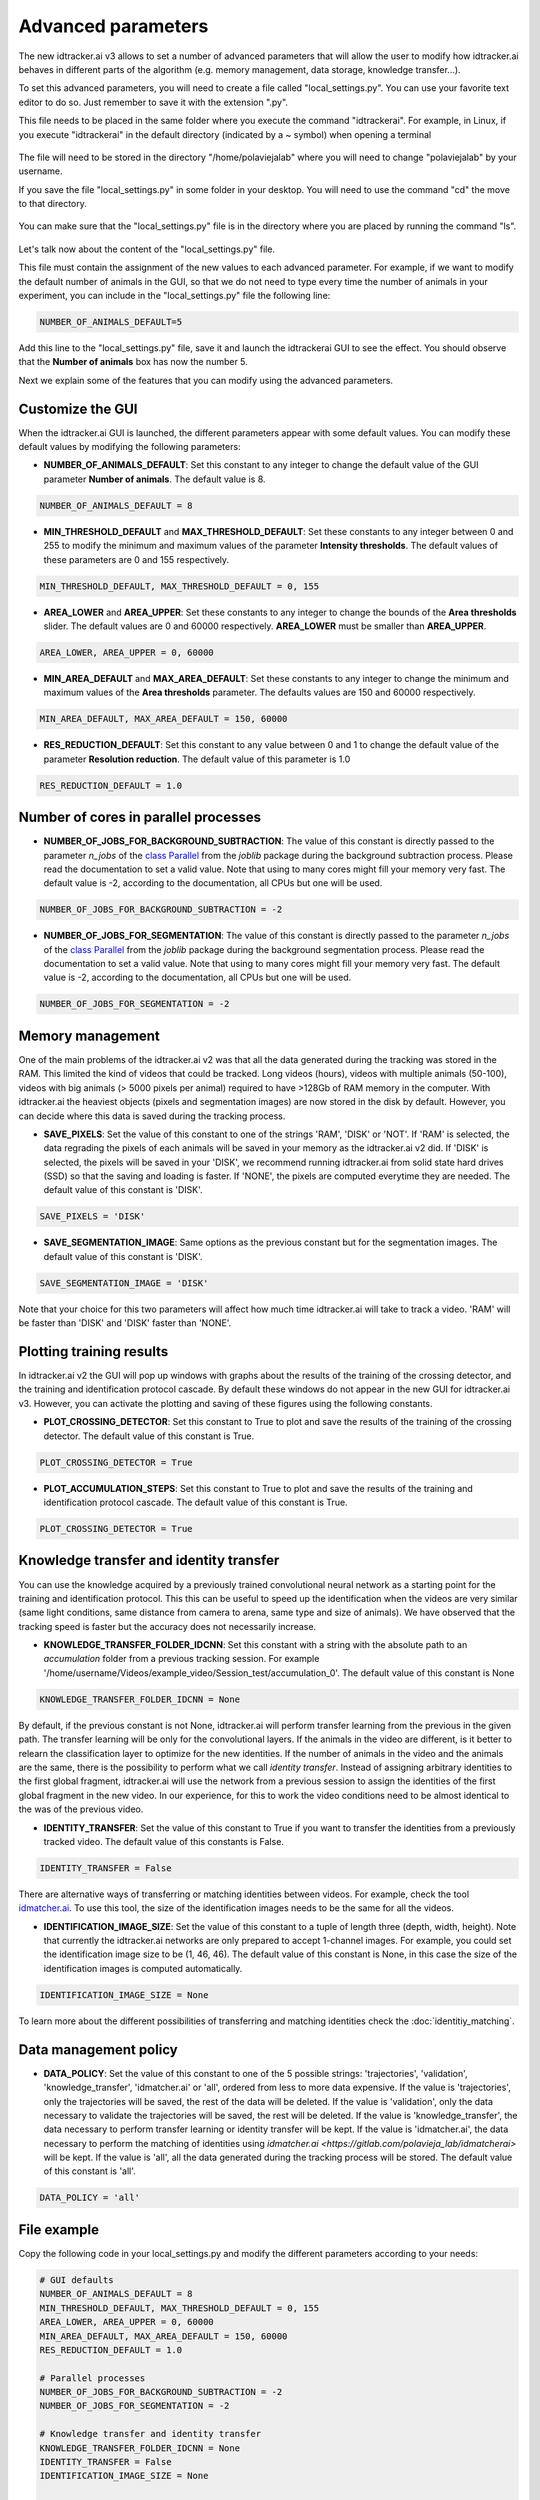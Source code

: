 Advanced parameters
===================

The new idtracker.ai v3 allows to set a number of advanced parameters that will allow the user to modify how idtracker.ai behaves in different parts of the algorithm (e.g. memory management, data storage, knowledge transfer...).

To set this advanced parameters, you will need to create a file called "local_settings.py". You can use your favorite text editor to do so. Just remember to save it with the extension ".py".

This file needs to be placed in the same folder where you execute the command "idtrackerai". For example, in Linux, if you execute "idtrackerai" in the default directory (indicated by a ~ symbol) when opening a terminal

.. figure:: ./_static/advanced_parameters/running_from_home.png
   :scale: 100 %
   :align: center
   :alt: running from home

The file will need to be stored in the directory "/home/polaviejalab" where you will need to change "polaviejalab" by your username.

If you save the file "local_settings.py" in some folder in your desktop. You will need to use the command "cd" the move to that directory.

.. figure:: ./_static/advanced_parameters/running_from_other_folder.png
   :scale: 100 %
   :align: center
   :alt: running from other folder

You can make sure that the "local_settings.py" file is in the directory where you are placed by running the command "ls".

.. figure:: ./_static/advanced_parameters/check_local_settings.png
   :scale: 100 %
   :align: center
   :alt: check local settings

Let's talk now about the content of the "local_settings.py" file.

This file must contain the assignment of the new values to each advanced parameter. For example, if we want to modify the default number of animals in the GUI, so that we do not need to type every time the number of animals in your experiment, you can include in the "local_settings.py" file the following line:

.. code-block:: python

    NUMBER_OF_ANIMALS_DEFAULT=5

Add this line to the "local_settings.py" file, save it and launch the idtrackerai GUI to see the effect. You should observe that the **Number of animals** box has now the number 5.

Next we explain some of the features that you can modify using the advanced parameters.

Customize the GUI
*****************
When the idtracker.ai GUI is launched, the different parameters appear with some default values. You can modify these default values by modifying the following parameters:

- **NUMBER_OF_ANIMALS_DEFAULT**: Set this constant to any integer to change the default value of the GUI parameter **Number of animals**. The default value is 8.

.. code-block:: python

    NUMBER_OF_ANIMALS_DEFAULT = 8

- **MIN_THRESHOLD_DEFAULT** and **MAX_THRESHOLD_DEFAULT**: Set these constants to any integer between 0 and 255 to modify the minimum and maximum values of the parameter **Intensity thresholds**. The default values of these parameters are 0 and 155 respectively.

.. code-block:: python

    MIN_THRESHOLD_DEFAULT, MAX_THRESHOLD_DEFAULT = 0, 155

- **AREA_LOWER** and **AREA_UPPER**: Set these constants to any integer to change the bounds of the **Area thresholds** slider. The default values are 0 and 60000 respectively. **AREA_LOWER** must be smaller than **AREA_UPPER**.

.. code-block:: python

    AREA_LOWER, AREA_UPPER = 0, 60000

- **MIN_AREA_DEFAULT** and **MAX_AREA_DEFAULT**: Set these constants to any integer to change the minimum and maximum values of the **Area thresholds** parameter. The defaults values are 150 and 60000 respectively.

.. code-block:: python

    MIN_AREA_DEFAULT, MAX_AREA_DEFAULT = 150, 60000

- **RES_REDUCTION_DEFAULT**: Set this constant to any value between 0 and 1 to change the default value of the parameter **Resolution reduction**. The default value of this parameter is 1.0

.. code-block:: python

    RES_REDUCTION_DEFAULT = 1.0

Number of cores in parallel processes
*************************************
- **NUMBER_OF_JOBS_FOR_BACKGROUND_SUBTRACTION**: The value of this constant is directly passed to the parameter *n_jobs* of the `class Parallel <https://joblib.readthedocs.io/en/latest/generated/joblib.Parallel.html>`_ from the *joblib* package during the background subtraction process. Please read the documentation to set a valid value. Note that using to many cores might fill your memory very fast. The default value is -2, according to the documentation, all CPUs but one will be used.

.. code-block:: python

    NUMBER_OF_JOBS_FOR_BACKGROUND_SUBTRACTION = -2

- **NUMBER_OF_JOBS_FOR_SEGMENTATION**: The value of this constant is directly passed to the parameter *n_jobs* of the `class Parallel <https://joblib.readthedocs.io/en/latest/generated/joblib.Parallel.html>`_ from the *joblib* package during the background segmentation process. Please read the documentation to set a valid value. Note that using to many cores might fill your memory very fast. The default value is -2, according to the documentation, all CPUs but one will be used.

.. code-block:: python

    NUMBER_OF_JOBS_FOR_SEGMENTATION = -2

Memory management
*****************
One of the main problems of the idtracker.ai v2 was that all the data generated during the tracking was stored in the RAM. This limited the kind of videos that could be tracked. Long videos (hours), videos with multiple animals (50-100), videos with big animals (> 5000 pixels per animal) required to have >128Gb of RAM memory in the computer. With idtracker.ai the heaviest objects (pixels and segmentation images) are now stored in the disk by default. However, you can decide where this data is saved during the tracking process.

- **SAVE_PIXELS**: Set the value of this constant to one of the strings 'RAM', 'DISK' or 'NOT'. If 'RAM' is selected, the data regrading the pixels of each animals will be saved in your memory as the idtracker.ai v2 did. If 'DISK' is selected, the pixels will be saved in your 'DISK', we recommend running idtracker.ai from solid state hard drives (SSD) so that the saving and loading is faster. If 'NONE', the pixels are computed everytime they are needed. The default value of this constant is 'DISK'.

.. code-block:: python

    SAVE_PIXELS = 'DISK'

- **SAVE_SEGMENTATION_IMAGE**: Same options as the previous constant but for the segmentation images. The default value of this constant is 'DISK'.

.. code-block:: python

    SAVE_SEGMENTATION_IMAGE = 'DISK'

Note that your choice for this two parameters will affect how much time idtracker.ai will take to track a video. 'RAM' will be faster than 'DISK' and 'DISK' faster than 'NONE'.

Plotting training results
*************************

In idtracker.ai v2 the GUI will pop up windows with graphs about the results of the training of the crossing detector, and the training and identification protocol cascade. By default these windows do not appear in the new GUI for idtracker.ai v3. However, you can activate the plotting and saving of these figures using the following constants.

- **PLOT_CROSSING_DETECTOR**: Set this constant to True to plot and save the results of the training of the crossing detector. The default value of this constant is True.

.. code-block:: python

    PLOT_CROSSING_DETECTOR = True

- **PLOT_ACCUMULATION_STEPS**: Set this constant to True to plot and save the results of the training and identification protocol cascade. The default value of this constant is True.

.. code-block:: python

    PLOT_CROSSING_DETECTOR = True

Knowledge transfer and identity transfer
****************************************

You can use the knowledge acquired by a previously trained convolutional neural network as a starting point for the training and identification protocol. This this can be useful to speed up the identification when the videos are very similar (same light conditions, same distance from camera to arena, same type and size of animals). We have observed that the tracking speed is faster but the accuracy does not necessarily increase.

- **KNOWLEDGE_TRANSFER_FOLDER_IDCNN**: Set this constant with a string with the absolute path to an *accumulation* folder from a previous tracking session. For example '/home/username/Videos/example_video/Session_test/accumulation_0'. The default value of this constant is None

.. code-block:: python

    KNOWLEDGE_TRANSFER_FOLDER_IDCNN = None

By default, if the previous constant is not None, idtracker.ai will perform transfer learning from the previous in the given path. The transfer learning will be only for the convolutional layers. If the animals in the video are different, is it better to relearn the classification layer to optimize for the new identities. If the number of animals in the video and the animals are the same, there is the possibility to perform what we call *identity transfer*. Instead of assigning arbitrary identities to the first global fragment, idtracker.ai will use the network from a previous session to assign the identities of the first global fragment in the new video. In our experience, for this to work the video conditions need to be almost identical to the was of the previous video.

- **IDENTITY_TRANSFER**: Set the value of this constant to True if you want to transfer the identities from a previously tracked video. The default value of this constants is False.

.. code-block:: python

    IDENTITY_TRANSFER = False

There are alternative ways of transferring or matching identities between videos. For example, check the tool `idmatcher.ai <https://gitlab.com/polavieja_lab/idmatcherai>`_. To use this tool, the size of the identification images needs to be the same for all the videos.

- **IDENTIFICATION_IMAGE_SIZE**: Set the value of this constant to a tuple of length three (depth, width, height). Note that currently the idtracker.ai networks are only prepared to accept 1-channel images. For example, you could set the identification image size to be (1, 46, 46). The default value of this constant is None, in this case the size of the identification images is computed automatically.

.. code-block:: python

    IDENTIFICATION_IMAGE_SIZE = None

To learn more about the different possibilities of transferring and matching identities check the :doc:`identitiy_matching`.

Data management policy
**********************
- **DATA_POLICY**: Set the value of this constant to one of the 5 possible strings: 'trajectories', 'validation', 'knowledge_transfer', 'idmatcher.ai' or 'all', ordered from less to more data expensive. If the value is 'trajectories', only the trajectories will be saved, the rest of the data will be deleted. If the value is 'validation', only the data necessary to validate the trajectories will be saved, the rest will be deleted. If the value is 'knowledge_transfer', the data necessary to perform transfer learning or identity transfer will be kept. If the value is 'idmatcher.ai', the data necessary to perform the matching of identities using `idmatcher.ai <https://gitlab.com/polavieja_lab/idmatcherai>` will be kept. If the value is 'all', all the data generated during the tracking process will be stored. The default value of this constant is 'all'.

.. code-block:: python

    DATA_POLICY = 'all'


File example
************

Copy the following code in your local_settings.py and modify the different parameters according to your needs:

.. code-block:: python

    # GUI defaults
    NUMBER_OF_ANIMALS_DEFAULT = 8
    MIN_THRESHOLD_DEFAULT, MAX_THRESHOLD_DEFAULT = 0, 155
    AREA_LOWER, AREA_UPPER = 0, 60000
    MIN_AREA_DEFAULT, MAX_AREA_DEFAULT = 150, 60000
    RES_REDUCTION_DEFAULT = 1.0

    # Parallel processes
    NUMBER_OF_JOBS_FOR_BACKGROUND_SUBTRACTION = -2
    NUMBER_OF_JOBS_FOR_SEGMENTATION = -2

    # Knowledge transfer and identity transfer
    KNOWLEDGE_TRANSFER_FOLDER_IDCNN = None
    IDENTITY_TRANSFER = False
    IDENTIFICATION_IMAGE_SIZE = None

    # Memory management
    SAVE_PIXELS = 'DISK' # 'RAM' or 'NOT'
    SAVE_SEGMENTATION_IMAGE = 'DISK' # 'RAM' or 'NOT'

    # Data management policy
    DATA_POLICY = 'all' # 'trajectories', 'validation', 'knowledge_transfer', 'idmatcher.ai' or 'all'

